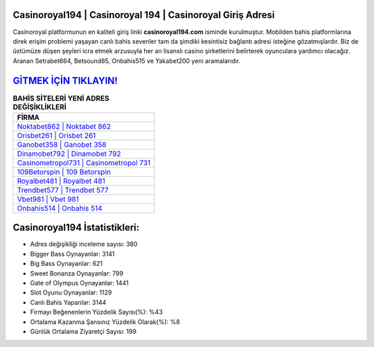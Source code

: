 ﻿Casinoroyal194 | Casinoroyal 194 | Casinoroyal Giriş Adresi
===================================

.. image:: images/casinoroyal-giris.jpg
   :width: 600
   
Casinoroyal platformunun en kaliteli giriş linki **casinoroyal194.com** isminde kurulmuştur. Mobilden bahis platformlarına direk erişim problemi yaşayan canlı bahis sevenler tam da şimdiki kesintisiz bağlantı adresi isteğine gözatmışlardır. Biz de üstümüze düşen şeyleri icra etmek arzusuyla her an lisanslı casino şirketlerini belirterek oyunculara yardımcı olacağız. Aranan Setrabet664, Betsound85, Onbahis515 ve Yakabet200 yeni aramalarıdır.

`GİTMEK İÇİN TIKLAYIN! <https://cutt.ly/QwVVg2Vk>`_
==============

.. list-table:: **BAHİS SİTELERİ YENİ ADRES DEĞİŞİKLİKLERİ**
   :widths: 100
   :header-rows: 1

   * - FİRMA
   * - `Noktabet862 | Noktabet 862 <noktabet862-noktabet-862-noktabet-giris-adresi.html>`_
   * - `Orisbet261 | Orisbet 261 <orisbet261-orisbet-261-orisbet-giris-adresi.html>`_
   * - `Ganobet358 | Ganobet 358 <ganobet358-ganobet-358-ganobet-giris-adresi.html>`_	 
   * - `Dinamobet792 | Dinamobet 792 <dinamobet792-dinamobet-792-dinamobet-giris-adresi.html>`_	 
   * - `Casinometropol731 | Casinometropol 731 <casinometropol731-casinometropol-731-casinometropol-giris-adresi.html>`_ 
   * - `109Betorspin | 109 Betorspin <109betorspin-109-betorspin-betorspin-giris-adresi.html>`_
   * - `Royalbet481 | Royalbet 481 <royalbet481-royalbet-481-royalbet-giris-adresi.html>`_	 
   * - `Trendbet577 | Trendbet 577 <trendbet577-trendbet-577-trendbet-giris-adresi.html>`_
   * - `Vbet981 | Vbet 981 <vbet981-vbet-981-vbet-giris-adresi.html>`_
   * - `Onbahis514 | Onbahis 514 <onbahis514-onbahis-514-onbahis-giris-adresi.html>`_
	 
Casinoroyal194 İstatistikleri:
===================================	 
* Adres değişikliği inceleme sayısı: 380
* Bigger Bass Oynayanlar: 3141
* Big Bass Oynayanlar: 621
* Sweet Bonanza Oynayanlar: 799
* Gate of Olympus Oynayanlar: 1441
* Slot Oyunu Oynayanlar: 1129
* Canlı Bahis Yapanlar: 3144
* Firmayı Beğenenlerin Yüzdelik Sayısı(%): %43
* Ortalama Kazanma Şansınız Yüzdelik Olarak(%): %8
* Günlük Ortalama Ziyaretçi Sayısı: 199
